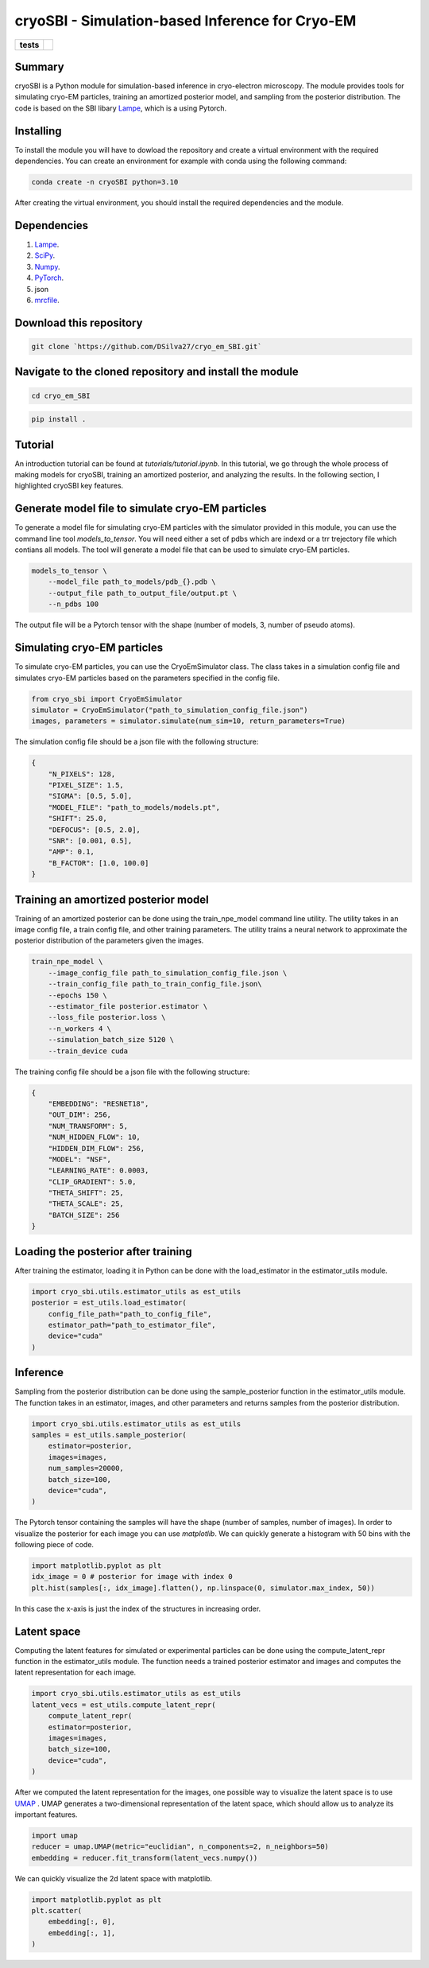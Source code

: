 ================================================
cryoSBI - Simulation-based Inference for Cryo-EM
================================================

.. start-badges

.. list-table::
    :stub-columns: 1

    * - tests
      - | |githubactions|
        

.. |githubactions| image:: https://github.com/DSilva27/cryo_em_SBI/actions/workflows/python-package.yml/badge.svg?branch=main
    :alt: Testing Status
    :target: https://github.com/DSilva27/cryo_em_SBI/actions

Summary
-------
cryoSBI is a Python module for simulation-based inference in cryo-electron microscopy. The module provides tools for simulating cryo-EM particles, training an amortized posterior model, and sampling from the posterior distribution.
The code is based on the SBI libary `Lampe <https://lampe.readthedocs.io/en/stable/>`_, which is a using Pytorch. 

Installing
----------
To install the module you will have to dowload the repository and create a virtual environment with the required dependencies.
You can create an environment for example with conda using the following command:

.. code:: bash

    conda create -n cryoSBI python=3.10

After creating the virtual environment, you should install the required dependencies and the module.

Dependencies
------------

1. `Lampe <https://lampe.readthedocs.io/en/stable/>`_.
2. `SciPy <https://scipy.org/>`_.
3. `Numpy <https://numpy.org/>`_.
4. `PyTorch <https://pytorch.org/get-started/locally/>`_.
5. json
6. `mrcfile <https://pypi.org/project/mrcfile/>`_.

Download this repository
------------------------
.. code:: bash

    git clone `https://github.com/DSilva27/cryo_em_SBI.git`

Navigate to the cloned repository and install the module
--------------------------------------------------------
.. code:: bash
    
    cd cryo_em_SBI

.. code:: bash

    pip install .

Tutorial
--------
An introduction tutorial can be found at `tutorials/tutorial.ipynb`. In this tutorial, we go through the whole process of making models for cryoSBI, training an amortized posterior, and analyzing the results.
In the following section, I highlighted cryoSBI key features.

Generate model file to simulate cryo-EM particles
-------------------------------------------------
To generate a model file for simulating cryo-EM particles with the simulator provided in this module, you can use the command line tool `models_to_tensor`.
You will need either a set of pdbs which are indexd or a trr trejectory file which contians all models. The tool will generate a model file that can be used to simulate cryo-EM particles.

.. code:: bash

    models_to_tensor \
        --model_file path_to_models/pdb_{}.pdb \
        --output_file path_to_output_file/output.pt \
        --n_pdbs 100

The output file will be a Pytorch tensor with the shape (number of models, 3, number of pseudo atoms).

Simulating cryo-EM particles
-----------------------------
To simulate cryo-EM particles, you can use the CryoEmSimulator class. The class takes in a simulation config file and simulates cryo-EM particles based on the parameters specified in the config file.

.. code:: python

    from cryo_sbi import CryoEmSimulator
    simulator = CryoEmSimulator("path_to_simulation_config_file.json")
    images, parameters = simulator.simulate(num_sim=10, return_parameters=True)

The simulation config file should be a json file with the following structure:

.. code:: json

    {   
        "N_PIXELS": 128,
        "PIXEL_SIZE": 1.5,
        "SIGMA": [0.5, 5.0],
        "MODEL_FILE": "path_to_models/models.pt",
        "SHIFT": 25.0,
        "DEFOCUS": [0.5, 2.0],
        "SNR": [0.001, 0.5],
        "AMP": 0.1,
        "B_FACTOR": [1.0, 100.0] 
    }

Training an amortized posterior model
--------------------------------------
Training of an amortized posterior can be done using the train_npe_model command line utility. The utility takes in an image config file, a train config file, and other training parameters. The utility trains a neural network to approximate the posterior distribution of the parameters given the images.

.. code:: bash

    train_npe_model \
        --image_config_file path_to_simulation_config_file.json \
        --train_config_file path_to_train_config_file.json\
        --epochs 150 \
        --estimator_file posterior.estimator \
        --loss_file posterior.loss \
        --n_workers 4 \
        --simulation_batch_size 5120 \
        --train_device cuda

The training config file should be a json file with the following structure:

.. code:: json

    {
        "EMBEDDING": "RESNET18",
        "OUT_DIM": 256,
        "NUM_TRANSFORM": 5,
        "NUM_HIDDEN_FLOW": 10,
        "HIDDEN_DIM_FLOW": 256,
        "MODEL": "NSF",
        "LEARNING_RATE": 0.0003,
        "CLIP_GRADIENT": 5.0,
        "THETA_SHIFT": 25,
        "THETA_SCALE": 25,
        "BATCH_SIZE": 256
    }

Loading the posterior after training
------------------------------------
After training the estimator, loading it in Python can be done with the load_estimator in the estimator_utils module.

.. code:: python
    
    import cryo_sbi.utils.estimator_utils as est_utils
    posterior = est_utils.load_estimator(
        config_file_path="path_to_config_file",
        estimator_path="path_to_estimator_file", 
        device="cuda"
    )

Inference
---------
Sampling from the posterior distribution can be done using the sample_posterior function in the estimator_utils module. The function takes in an estimator, images, and other parameters and returns samples from the posterior distribution.

.. code:: python

    import cryo_sbi.utils.estimator_utils as est_utils
    samples = est_utils.sample_posterior(
        estimator=posterior,
        images=images,
        num_samples=20000,
        batch_size=100,
        device="cuda",
    )

The Pytorch tensor containing the samples will have the shape (number of samples, number of images). In order to visualize the posterior for each image you can use `matplotlib`.
We can quickly generate a histogram with 50 bins with the following piece of code.

.. code:: python

    import matplotlib.pyplot as plt
    idx_image = 0 # posterior for image with index 0
    plt.hist(samples[:, idx_image].flatten(), np.linspace(0, simulator.max_index, 50))

In this case the x-axis is just the index of the structures in increasing order.

Latent space
------------

Computing the latent features for simulated or experimental particles can be done using the compute_latent_repr function in the estimator_utils module. The function needs a trained posterior estimator and images and computes the latent representation for each image. 

.. code:: python

    import cryo_sbi.utils.estimator_utils as est_utils
    latent_vecs = est_utils.compute_latent_repr(
        compute_latent_repr(
        estimator=posterior,
        images=images,
        batch_size=100,
        device="cuda",
    )

After we computed the latent representation for the images, one possible way to visualize the latent space is to use `UMAP <https://umap-learn.readthedocs.io/en/latest/>`_ . UMAP generates a two-dimensional representation of the latent space, which should allow us to analyze its important features.

.. code:: python

    import umap
    reducer = umap.UMAP(metric="euclidian", n_components=2, n_neighbors=50)
    embedding = reducer.fit_transform(latent_vecs.numpy())

We can quickly visualize the 2d latent space with matplotlib.

.. code:: python

    import matplotlib.pyplot as plt
    plt.scatter(
        embedding[:, 0],
        embedding[:, 1],
    )








    

